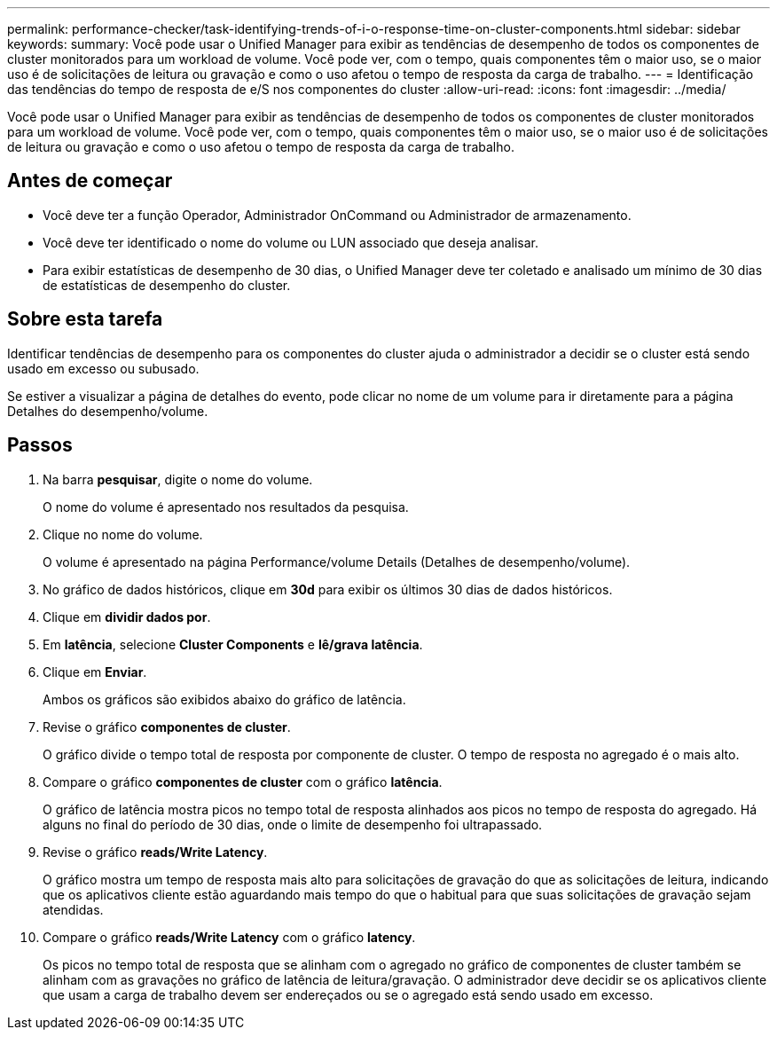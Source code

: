 ---
permalink: performance-checker/task-identifying-trends-of-i-o-response-time-on-cluster-components.html 
sidebar: sidebar 
keywords:  
summary: Você pode usar o Unified Manager para exibir as tendências de desempenho de todos os componentes de cluster monitorados para um workload de volume. Você pode ver, com o tempo, quais componentes têm o maior uso, se o maior uso é de solicitações de leitura ou gravação e como o uso afetou o tempo de resposta da carga de trabalho. 
---
= Identificação das tendências do tempo de resposta de e/S nos componentes do cluster
:allow-uri-read: 
:icons: font
:imagesdir: ../media/


[role="lead"]
Você pode usar o Unified Manager para exibir as tendências de desempenho de todos os componentes de cluster monitorados para um workload de volume. Você pode ver, com o tempo, quais componentes têm o maior uso, se o maior uso é de solicitações de leitura ou gravação e como o uso afetou o tempo de resposta da carga de trabalho.



== Antes de começar

* Você deve ter a função Operador, Administrador OnCommand ou Administrador de armazenamento.
* Você deve ter identificado o nome do volume ou LUN associado que deseja analisar.
* Para exibir estatísticas de desempenho de 30 dias, o Unified Manager deve ter coletado e analisado um mínimo de 30 dias de estatísticas de desempenho do cluster.




== Sobre esta tarefa

Identificar tendências de desempenho para os componentes do cluster ajuda o administrador a decidir se o cluster está sendo usado em excesso ou subusado.

Se estiver a visualizar a página de detalhes do evento, pode clicar no nome de um volume para ir diretamente para a página Detalhes do desempenho/volume.



== Passos

. Na barra *pesquisar*, digite o nome do volume.
+
O nome do volume é apresentado nos resultados da pesquisa.

. Clique no nome do volume.
+
O volume é apresentado na página Performance/volume Details (Detalhes de desempenho/volume).

. No gráfico de dados históricos, clique em *30d* para exibir os últimos 30 dias de dados históricos.
. Clique em *dividir dados por*.
. Em *latência*, selecione ***Cluster Components*** e ***lê/grava latência***.
. Clique em *Enviar*.
+
Ambos os gráficos são exibidos abaixo do gráfico de latência.

. Revise o gráfico *componentes de cluster*.
+
O gráfico divide o tempo total de resposta por componente de cluster. O tempo de resposta no agregado é o mais alto.

. Compare o gráfico *componentes de cluster* com o gráfico *latência*.
+
O gráfico de latência mostra picos no tempo total de resposta alinhados aos picos no tempo de resposta do agregado. Há alguns no final do período de 30 dias, onde o limite de desempenho foi ultrapassado.

. Revise o gráfico *reads/Write Latency*.
+
O gráfico mostra um tempo de resposta mais alto para solicitações de gravação do que as solicitações de leitura, indicando que os aplicativos cliente estão aguardando mais tempo do que o habitual para que suas solicitações de gravação sejam atendidas.

. Compare o gráfico *reads/Write Latency* com o gráfico *latency*.
+
Os picos no tempo total de resposta que se alinham com o agregado no gráfico de componentes de cluster também se alinham com as gravações no gráfico de latência de leitura/gravação. O administrador deve decidir se os aplicativos cliente que usam a carga de trabalho devem ser endereçados ou se o agregado está sendo usado em excesso.


